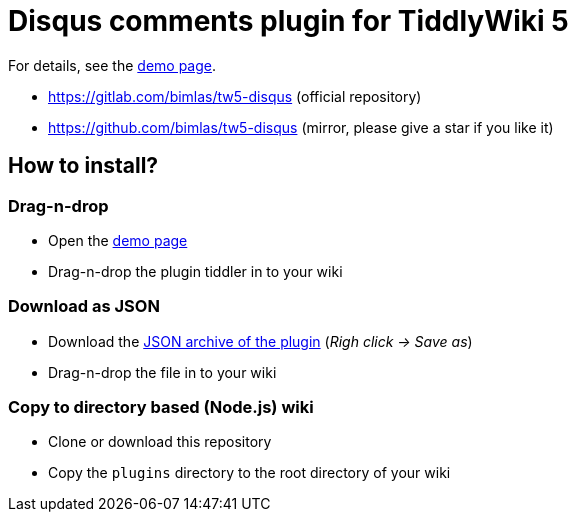 :demo-page: https://bimlas.gitlab.io/tw5-disqus
:json: https://bimlas.gitlab.io/tw5-disqus/tw5-disqus.json

= Disqus comments plugin for TiddlyWiki 5

For details, see the link:{demo-page}[demo page].

* https://gitlab.com/bimlas/tw5-disqus (official repository)
* https://github.com/bimlas/tw5-disqus (mirror, please give a star if you like it)

== How to install?

=== Drag-n-drop

- Open the link:{demo-page}[demo page]
- Drag-n-drop the plugin tiddler in to your wiki

=== Download as JSON

- Download the link:{json}[JSON archive of the plugin] (_Righ click -> Save as_)
- Drag-n-drop the file in to your wiki

=== Copy to directory based (Node.js) wiki

- Clone or download this repository
- Copy the `plugins` directory to the root directory of your wiki

